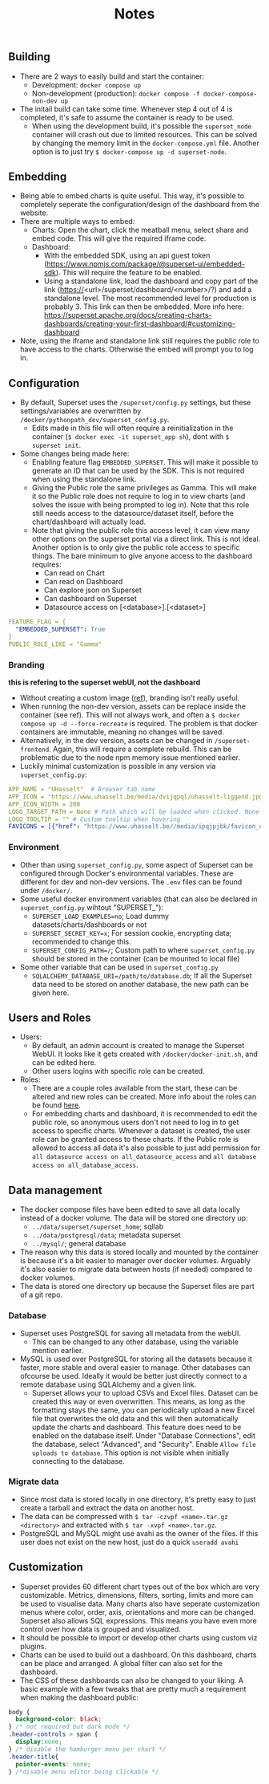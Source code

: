 #+title: Notes

** Building
- There are 2 ways to easily build and start the container:
  - Development: ~docker compose up~
  - Non-development (production): ~docker compose -f docker-compose-non-dev up~
- The initail build can take some time. Whenever step 4 out of 4 is completed, it's safe to assume the container is ready to be used.
  - When using the development build, it's possible the ~superset_node~ container will crash out due to limited resources. This can be solved by changing the memory limit in the ~docker-compose.yml~ file. Another option is to just try ~$ docker-compose up -d superset-node~.

** Embedding
- Being able to embed charts is quite useful. This way, it's possible to completely seperate the configuration/design of the dashboard from the website.
- There are multiple ways to embed:
  - Charts: Open the chart, click the meatball menu, select share and embed code. This will give the required iframe code.
  - Dashboard:
    - With the embedded SDK, using an api guest token (https://www.npmjs.com/package/@superset-ui/embedded-sdk). This will require the feature to be enabled.
    - Using a standalone link, load the dashboard and copy part of the link (https://<url>/superset/dashboard/<number>/?) and add a standalone level. The most recommended level for production is probably 3. This link can then be embedded. More info here: https://superset.apache.org/docs/creating-charts-dashboards/creating-your-first-dashboard/#customizing-dashboard
- Note, using the iframe and standalone link still requires the public role to have access to the charts. Otherwise the embed will prompt you to log in.

** Configuration
- By default, Superset uses the ~/superset/config.py~ settings, but these settings/variables are overwritten by ~/docker/pythonpath_dev/superset_config.py~.
  - Edits made in this file will often require a reinitialization in the container (~$ docker exec -it superset_app sh~), dont with ~$ superset init~.
- Some changes being made here:
  - Enabling feature flag ~EMBEDDED_SUPERSET~. This will make it possible to generate an ID that can be used by the SDK. This is not required when using the standalone link.
  - Giving the Public role the same privileges as Gamma. This will make it so the Public role does not require to log in to view charts (and solves the issue with being prompted to log in). Note that this role still needs access to the datasource/dataset itself, before the chart/dashboard will actually load.
  - Note that giving the public role this access level, it can view many other options on the superset portal via a direct link. This is not ideal. Another option is to only give the public role access to specific things. The bare minimum to give anyone access to the dashboard requires:
    - Can read on Chart
    - Can read on Dashboard
    - Can explore json on Superset
    - Can dashboard on Superset
    - Datasource access on [<database>].[<dataset>]

#+begin_src yaml
FEATURE_FLAG = {
  "EMBEDDED_SUPERSET": True
}
PUBLIC_ROLE_LIKE = "Gamma"
#+end_src

*** Branding
*this is refering to the superset webUI, not the dashboard*
- Without creating a custom image ([[https://medium.com/@supreethmc/superset-customization-of-the-logo-within-a-docker-container-eccff32a6e39][ref]]), branding isn't really useful.
- When running the non-dev version, assets can be replace inside the container (see ref). This will not always work, and often a ~$ docker compose up -d --force-recreate~ is required. The problem is that docker containers are immutable, meaning no changes will be saved.
- Alternatively, in the dev version, assets can be changed in ~/superset-frontend~. Again, this will require a complete rebuild. This can be problematic due to the node npm memory issue mentioned earlier.
- Luckily minimal customization is possible in any version via ~superset_config.py~:

#+begin_src  yaml
APP_NAME = "UHasselt"  # Browser tab name
APP_ICON = "https://www.uhasselt.be/media/dvijqpql/uhasselt-liggend.jpg?width=307&height=73&mode=max" # Image icon top left
APP_ICON_WIDTH = 200
LOGO_TARGET_PATH = None # Path which will be loaded when clicked. None = no click. /superset/welcome/ = Home
LOGO_TOOLTIP = "" # Custom tooltip when hovering
FAVICONS = [{"href": "https://www.uhasselt.be//media/ipqjpjbk/favicon_uhasselt.jpg?width=128&height=128"}] # Custom favicon
#+end_src

*** Environment
- Other than using ~superset_config.py~, some aspect of Superset can be configured through Docker's environmental variables. These are different for dev and non-dev versions. The ~.env~ files can be found under ~/docker/~.
- Some useful docker environment variables (that can also be declared in ~superset_config.py~ wihtout "SUPERSET_"):
  - ~SUPERSET_LOAD_EXAMPLES=no~; Load dummy datasets/charts/dashboards or not
  - ~SUPERSET_SECRET_KEY=x~; For session cookie, encrypting data; recommended to change this.
  - ~SUPERSET_CONFIG_PATH=/~; Custom path to where ~superset_config.py~ should be stored in the container (can be mounted to local file)
- Some other variable that can be used in ~superset_config.py~
  - ~SQLALCHEMY_DATABASE_URI=/path/to/database.db~; If all the Superset data need to be stored on another database, the new path can be given here.

** Users and Roles
- Users:
  - By default, an admin account is created to manage the Superset WebUI. It looks like it gets created with ~/docker/docker-init.sh~, and can be edited here.
  - Other users logins with specific role can be created.
- Roles:
  - There are a couple roles available from the start, these can be altered and new roles can be created. More info about the roles can be found [[https://superset.apache.org/docs/security/][here]].
  - For embedding charts and dashboard, it is recommended to edit the public role, so anonymous users don't not need to log in to get access to specific charts. Whenever a dataset is created, the user role can be granted access to these charts. If the Public role is allowed to access all data it's also possible to just add permission for ~all datasource access on all_datasource_access~ and ~all database access on all_database_access~.

** Data management

- The docker compose files have been edited to save all data locally instead of a docker volume. The data will be stored one directory up:
  - ~../data/superset/superset_home~; sqllab
  - ~../data/postgresql/data~; metadata superset
  - ~../mysql/~; general database
- The reason why this data is stored locally and mounted by the container is because it's a bit easier to manager over docker volumes. Arguably it's also easier to migrate data between hosts (if needed) compared to docker volumes.
- The data is stored one directory up because the Superset files are part of a git repo.

*** Database
- Superset uses PostgreSQL for saving all metadata from the webUI.
  - This can be changed to any other database, using the variable mention earlier.
- MySQL is used over PostgreSQL for storing all the datasets because it faster, more stable and overal easier to manage. Other databases can ofcourse be used. Ideally it would be better just directly connect to a remote database using SQLAlchemy and a given link.
  - Superset allows your to upload CSVs and Excel files. Dataset can be created this way or even overwritten. This means, as long as the formatting stays the same, you can periodically upload a new Excel file that overwrites the old data and this will then automatically update the charts and dashboard. This feature does need to be enabled on the database itself. Under "Database Connections", edit the database, select "Advanced", and "Security". Enable ~Allow file uploads to database~. This option is not visible when initially connecting to the database.

*** Migrate data
- Since most data is stored locally in one directory, it's pretty easy to just create a tarball and extract the data on another host.
- The data can be compressed with ~$ tar -czvpf <name>.tar.gz <directory>~ and extracted with ~$ tar -xvpf <name>.tar.gz~.
- PostgreSQL and MySQL might use avahi as the owner of the files. If this user does not exist on the new host, just do a quick ~useradd avahi~

** Customization
- Superset provides 60 different chart types out of the box which are very customizable. Metrics, dimensions, filters, sorting, limits and more can be used to visualise data. Many charts also have seperate customization menus where color, order, axis, orientations and more can be changed. Superset also allows SQL expressions. This means you have even more control over how data is grouped and visualized.
- It should be possible to import or develop other charts using custom viz plugins.
- Charts can be used to build out a dashboard. On this dashboard, charts can be place and arranged. A global filter can also set for the dashboard.
- The CSS of these dashboards can also be changed to your liking. A basic example with a few tweaks that are pretty much a requirement when making the dashboard public:

#+begin_src css
body {
  background-color: black;
} /* not required but dark mode */
.header-controls > span {
  display:none;
} /* disable the hamburger menu per chart */
.header-title{
  pointer-events: none;
} /*disable menu editor being clickable */
#+end_src
